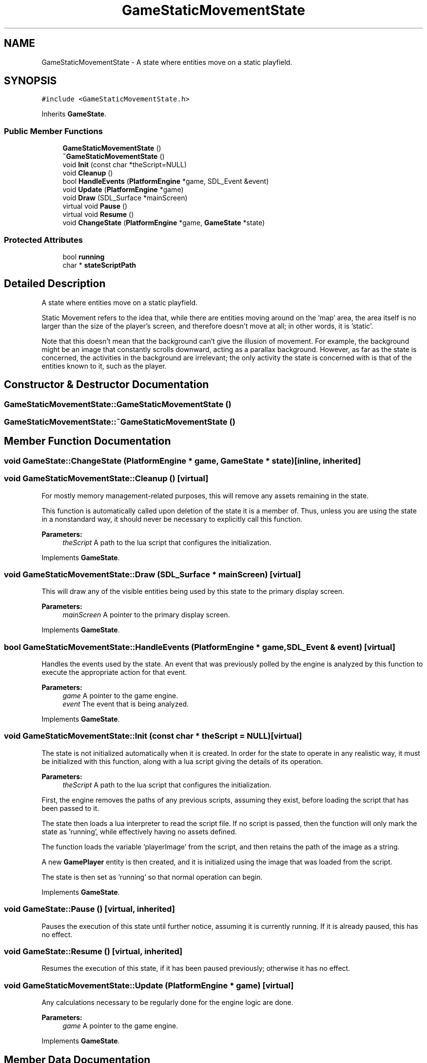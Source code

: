 .TH "GameStaticMovementState" 3 "30 Apr 2009" "Version v0.0.1 Pre-Alpha" "Platform 2D Game Engine" \" -*- nroff -*-
.ad l
.nh
.SH NAME
GameStaticMovementState \- A state where entities move on a static playfield.  

.PP
.SH SYNOPSIS
.br
.PP
\fC#include <GameStaticMovementState.h>\fP
.PP
Inherits \fBGameState\fP.
.PP
.SS "Public Member Functions"

.in +1c
.ti -1c
.RI "\fBGameStaticMovementState\fP ()"
.br
.ti -1c
.RI "\fB~GameStaticMovementState\fP ()"
.br
.ti -1c
.RI "void \fBInit\fP (const char *theScript=NULL)"
.br
.ti -1c
.RI "void \fBCleanup\fP ()"
.br
.ti -1c
.RI "bool \fBHandleEvents\fP (\fBPlatformEngine\fP *game, SDL_Event &event)"
.br
.ti -1c
.RI "void \fBUpdate\fP (\fBPlatformEngine\fP *game)"
.br
.ti -1c
.RI "void \fBDraw\fP (SDL_Surface *mainScreen)"
.br
.ti -1c
.RI "virtual void \fBPause\fP ()"
.br
.ti -1c
.RI "virtual void \fBResume\fP ()"
.br
.ti -1c
.RI "void \fBChangeState\fP (\fBPlatformEngine\fP *game, \fBGameState\fP *state)"
.br
.in -1c
.SS "Protected Attributes"

.in +1c
.ti -1c
.RI "bool \fBrunning\fP"
.br
.ti -1c
.RI "char * \fBstateScriptPath\fP"
.br
.in -1c
.SH "Detailed Description"
.PP 
A state where entities move on a static playfield. 

Static Movement refers to the idea that, while there are entities moving around on the 'map' area, the area itself is no larger than the size of the player's screen, and therefore doesn't move at all; in other words, it is 'static'.
.PP
Note that this doesn't mean that the background can't give the illusion of movement. For example, the background might be an image that constantly scrolls downward, acting as a parallax background. However, as far as the state is concerned, the activities in the background are irrelevant; the only activity the state is concerned with is that of the entities known to it, such as the player. 
.SH "Constructor & Destructor Documentation"
.PP 
.SS "GameStaticMovementState::GameStaticMovementState ()"
.PP
.SS "GameStaticMovementState::~GameStaticMovementState ()"
.PP
.SH "Member Function Documentation"
.PP 
.SS "void GameState::ChangeState (\fBPlatformEngine\fP * game, \fBGameState\fP * state)\fC [inline, inherited]\fP"
.PP
.SS "void GameStaticMovementState::Cleanup ()\fC [virtual]\fP"
.PP
For mostly memory management-related purposes, this will remove any assets remaining in the state.
.PP
This function is automatically called upon deletion of the state it is a member of. Thus, unless you are using the state in a nonstandard way, it should never be necessary to explicitly call this function.
.PP
\fBParameters:\fP
.RS 4
\fItheScript\fP A path to the lua script that configures the initialization. 
.RE
.PP

.PP
Implements \fBGameState\fP.
.SS "void GameStaticMovementState::Draw (SDL_Surface * mainScreen)\fC [virtual]\fP"
.PP
This will draw any of the visible entities being used by this state to the primary display screen.
.PP
\fBParameters:\fP
.RS 4
\fImainScreen\fP A pointer to the primary display screen. 
.RE
.PP

.PP
Implements \fBGameState\fP.
.SS "bool GameStaticMovementState::HandleEvents (\fBPlatformEngine\fP * game, SDL_Event & event)\fC [virtual]\fP"
.PP
Handles the events used by the state. An event that was previously polled by the engine is analyzed by this function to execute the appropriate action for that event.
.PP
\fBParameters:\fP
.RS 4
\fIgame\fP A pointer to the game engine. 
.br
\fIevent\fP The event that is being analyzed. 
.RE
.PP

.PP
Implements \fBGameState\fP.
.SS "void GameStaticMovementState::Init (const char * theScript = \fCNULL\fP)\fC [virtual]\fP"
.PP
The state is not initialized automatically when it is created. In order for the state to operate in any realistic way, it must be initialized with this function, along with a lua script giving the details of its operation.
.PP
\fBParameters:\fP
.RS 4
\fItheScript\fP A path to the lua script that configures the initialization. 
.RE
.PP

.PP
First, the engine removes the paths of any previous scripts, assuming they exist, before loading the script that has been passed to it.
.PP
The state then loads a lua interpreter to read the script file. If no script is passed, then the function will only mark the state as 'running', while effectively having no assets defined.
.PP
The function loads the variable 'playerImage' from the script, and then retains the path of the image as a string.
.PP
A new \fBGamePlayer\fP entity is then created, and it is initialized using the image that was loaded from the script.
.PP
The state is then set as 'running' so that normal operation can begin.
.PP
Implements \fBGameState\fP.
.SS "void GameState::Pause ()\fC [virtual, inherited]\fP"
.PP
Pauses the execution of this state until further notice, assuming it is currently running. If it is already paused, this has no effect. 
.SS "void GameState::Resume ()\fC [virtual, inherited]\fP"
.PP
Resumes the execution of this state, if it has been paused previously; otherwise it has no effect. 
.SS "void GameStaticMovementState::Update (\fBPlatformEngine\fP * game)\fC [virtual]\fP"
.PP
Any calculations necessary to be regularly done for the engine logic are done.
.PP
\fBParameters:\fP
.RS 4
\fIgame\fP A pointer to the game engine. 
.RE
.PP

.PP
Implements \fBGameState\fP.
.SH "Member Data Documentation"
.PP 
.SS "bool \fBGameState::running\fP\fC [protected, inherited]\fP"
.PP
.SS "char* \fBGameState::stateScriptPath\fP\fC [protected, inherited]\fP"
.PP


.SH "Author"
.PP 
Generated automatically by Doxygen for Platform 2D Game Engine from the source code.
